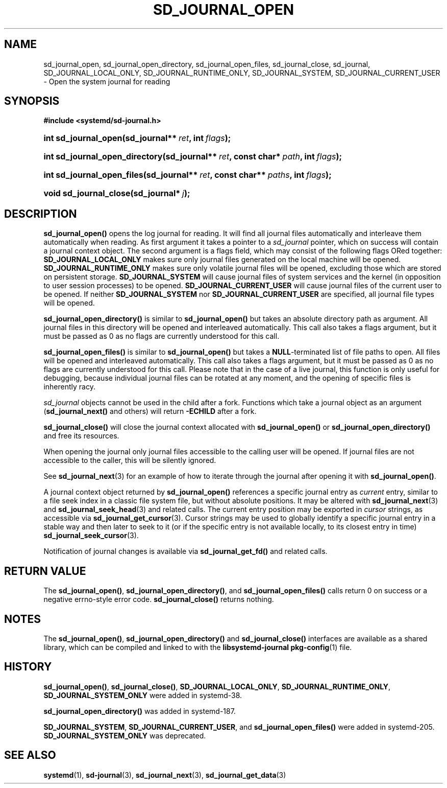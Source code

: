 '\" t
.TH "SD_JOURNAL_OPEN" "3" "" "systemd 208" "sd_journal_open"
.\" -----------------------------------------------------------------
.\" * Define some portability stuff
.\" -----------------------------------------------------------------
.\" ~~~~~~~~~~~~~~~~~~~~~~~~~~~~~~~~~~~~~~~~~~~~~~~~~~~~~~~~~~~~~~~~~
.\" http://bugs.debian.org/507673
.\" http://lists.gnu.org/archive/html/groff/2009-02/msg00013.html
.\" ~~~~~~~~~~~~~~~~~~~~~~~~~~~~~~~~~~~~~~~~~~~~~~~~~~~~~~~~~~~~~~~~~
.ie \n(.g .ds Aq \(aq
.el       .ds Aq '
.\" -----------------------------------------------------------------
.\" * set default formatting
.\" -----------------------------------------------------------------
.\" disable hyphenation
.nh
.\" disable justification (adjust text to left margin only)
.ad l
.\" -----------------------------------------------------------------
.\" * MAIN CONTENT STARTS HERE *
.\" -----------------------------------------------------------------
.SH "NAME"
sd_journal_open, sd_journal_open_directory, sd_journal_open_files, sd_journal_close, sd_journal, SD_JOURNAL_LOCAL_ONLY, SD_JOURNAL_RUNTIME_ONLY, SD_JOURNAL_SYSTEM, SD_JOURNAL_CURRENT_USER \- Open the system journal for reading
.SH "SYNOPSIS"
.sp
.ft B
.nf
#include <systemd/sd\-journal\&.h>
.fi
.ft
.HP \w'int\ sd_journal_open('u
.BI "int sd_journal_open(sd_journal**\ " "ret" ", int\ " "flags" ");"
.HP \w'int\ sd_journal_open_directory('u
.BI "int sd_journal_open_directory(sd_journal**\ " "ret" ", const\ char*\ " "path" ", int\ " "flags" ");"
.HP \w'int\ sd_journal_open_files('u
.BI "int sd_journal_open_files(sd_journal**\ " "ret" ", const\ char**\ " "paths" ", int\ " "flags" ");"
.HP \w'void\ sd_journal_close('u
.BI "void sd_journal_close(sd_journal*\ " "j" ");"
.SH "DESCRIPTION"
.PP
\fBsd_journal_open()\fR
opens the log journal for reading\&. It will find all journal files automatically and interleave them automatically when reading\&. As first argument it takes a pointer to a
\fIsd_journal\fR
pointer, which on success will contain a journal context object\&. The second argument is a flags field, which may consist of the following flags ORed together:
\fBSD_JOURNAL_LOCAL_ONLY\fR
makes sure only journal files generated on the local machine will be opened\&.
\fBSD_JOURNAL_RUNTIME_ONLY\fR
makes sure only volatile journal files will be opened, excluding those which are stored on persistent storage\&.
\fBSD_JOURNAL_SYSTEM\fR
will cause journal files of system services and the kernel (in opposition to user session processes) to be opened\&.
\fBSD_JOURNAL_CURRENT_USER\fR
will cause journal files of the current user to be opened\&. If neither
\fBSD_JOURNAL_SYSTEM\fR
nor
\fBSD_JOURNAL_CURRENT_USER\fR
are specified, all journal file types will be opened\&.
.PP
\fBsd_journal_open_directory()\fR
is similar to
\fBsd_journal_open()\fR
but takes an absolute directory path as argument\&. All journal files in this directory will be opened and interleaved automatically\&. This call also takes a flags argument, but it must be passed as 0 as no flags are currently understood for this call\&.
.PP
\fBsd_journal_open_files()\fR
is similar to
\fBsd_journal_open()\fR
but takes a
\fBNULL\fR\-terminated list of file paths to open\&. All files will be opened and interleaved automatically\&. This call also takes a flags argument, but it must be passed as 0 as no flags are currently understood for this call\&. Please note that in the case of a live journal, this function is only useful for debugging, because individual journal files can be rotated at any moment, and the opening of specific files is inherently racy\&.
.PP
\fIsd_journal\fR
objects cannot be used in the child after a fork\&. Functions which take a journal object as an argument (\fBsd_journal_next()\fR
and others) will return
\fB\-ECHILD\fR
after a fork\&.
.PP
\fBsd_journal_close()\fR
will close the journal context allocated with
\fBsd_journal_open()\fR
or
\fBsd_journal_open_directory()\fR
and free its resources\&.
.PP
When opening the journal only journal files accessible to the calling user will be opened\&. If journal files are not accessible to the caller, this will be silently ignored\&.
.PP
See
\fBsd_journal_next\fR(3)
for an example of how to iterate through the journal after opening it with
\fBsd_journal_open()\fR\&.
.PP
A journal context object returned by
\fBsd_journal_open()\fR
references a specific journal entry as
\fIcurrent\fR
entry, similar to a file seek index in a classic file system file, but without absolute positions\&. It may be altered with
\fBsd_journal_next\fR(3)
and
\fBsd_journal_seek_head\fR(3)
and related calls\&. The current entry position may be exported in
\fIcursor\fR
strings, as accessible via
\fBsd_journal_get_cursor\fR(3)\&. Cursor strings may be used to globally identify a specific journal entry in a stable way and then later to seek to it (or if the specific entry is not available locally, to its closest entry in time)
\fBsd_journal_seek_cursor\fR(3)\&.
.PP
Notification of journal changes is available via
\fBsd_journal_get_fd()\fR
and related calls\&.
.SH "RETURN VALUE"
.PP
The
\fBsd_journal_open()\fR,
\fBsd_journal_open_directory()\fR, and
\fBsd_journal_open_files()\fR
calls return 0 on success or a negative errno\-style error code\&.
\fBsd_journal_close()\fR
returns nothing\&.
.SH "NOTES"
.PP
The
\fBsd_journal_open()\fR,
\fBsd_journal_open_directory()\fR
and
\fBsd_journal_close()\fR
interfaces are available as a shared library, which can be compiled and linked to with the
\fBlibsystemd\-journal\fR\ \&\fBpkg-config\fR(1)
file\&.
.SH "HISTORY"
.PP
\fBsd_journal_open()\fR,
\fBsd_journal_close()\fR,
\fBSD_JOURNAL_LOCAL_ONLY\fR,
\fBSD_JOURNAL_RUNTIME_ONLY\fR,
\fBSD_JOURNAL_SYSTEM_ONLY\fR
were added in systemd\-38\&.
.PP
\fBsd_journal_open_directory()\fR
was added in systemd\-187\&.
.PP
\fBSD_JOURNAL_SYSTEM\fR,
\fBSD_JOURNAL_CURRENT_USER\fR, and
\fBsd_journal_open_files()\fR
were added in systemd\-205\&.
\fBSD_JOURNAL_SYSTEM_ONLY\fR
was deprecated\&.
.SH "SEE ALSO"
.PP
\fBsystemd\fR(1),
\fBsd-journal\fR(3),
\fBsd_journal_next\fR(3),
\fBsd_journal_get_data\fR(3)
